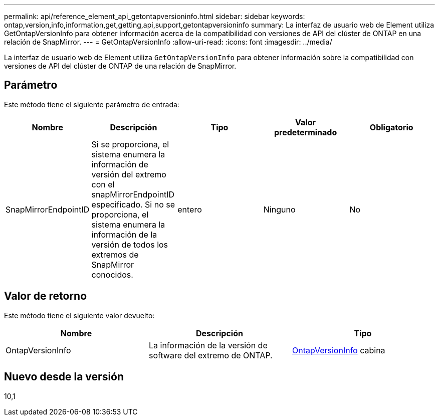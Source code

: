 ---
permalink: api/reference_element_api_getontapversioninfo.html 
sidebar: sidebar 
keywords: ontap,version,info,information,get,getting,api,support,getontapversioninfo 
summary: La interfaz de usuario web de Element utiliza GetOntapVersionInfo para obtener información acerca de la compatibilidad con versiones de API del clúster de ONTAP en una relación de SnapMirror. 
---
= GetOntapVersionInfo
:allow-uri-read: 
:icons: font
:imagesdir: ../media/


[role="lead"]
La interfaz de usuario web de Element utiliza `GetOntapVersionInfo` para obtener información sobre la compatibilidad con versiones de API del clúster de ONTAP de una relación de SnapMirror.



== Parámetro

Este método tiene el siguiente parámetro de entrada:

|===
| Nombre | Descripción | Tipo | Valor predeterminado | Obligatorio 


 a| 
SnapMirrorEndpointID
 a| 
Si se proporciona, el sistema enumera la información de versión del extremo con el snapMirrorEndpointID especificado. Si no se proporciona, el sistema enumera la información de la versión de todos los extremos de SnapMirror conocidos.
 a| 
entero
 a| 
Ninguno
 a| 
No

|===


== Valor de retorno

Este método tiene el siguiente valor devuelto:

|===
| Nombre | Descripción | Tipo 


 a| 
OntapVersionInfo
 a| 
La información de la versión de software del extremo de ONTAP.
 a| 
xref:reference_element_api_ontapversioninfo.adoc[OntapVersionInfo] cabina

|===


== Nuevo desde la versión

10,1
